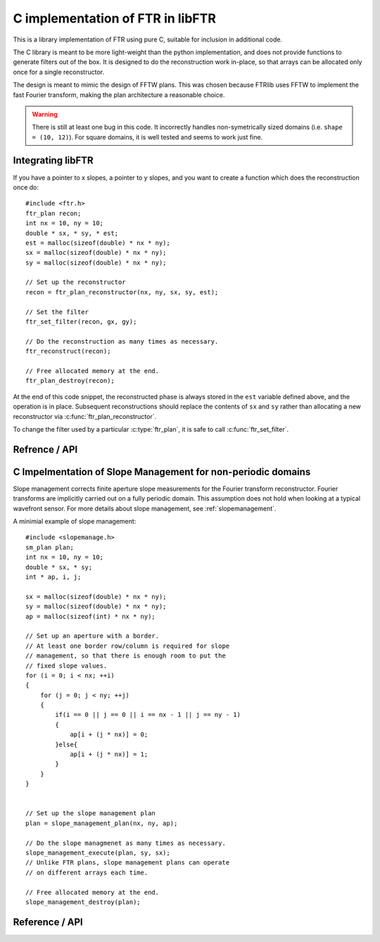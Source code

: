 .. highlight:: c

.. _libftr:

*********************************
C implementation of FTR in libFTR
*********************************

This is a library implementation of FTR using pure C, suitable for inclusion in additional code.

The C library is meant to be more light-weight than the python implementation,
and does not provide functions to generate filters out of the box. It is designed to do the reconstruction work in-place, so that arrays can be allocated only once for a single reconstructor.

The design is meant to mimic the design of FFTW plans. This was chosen because FTRlib uses FFTW to implement the fast Fourier transform, making the plan architecture a reasonable choice.

.. warning:: There is still at least one bug in this code. It incorrectly handles non-symetrically sized domains (i.e. ``shape = (10, 12)``). For square domains, it is well tested and seems to work just fine.

Integrating libFTR
==================

If you have a pointer to x slopes, a pointer to y slopes, and you want to create a function which does the reconstruction once do::

    #include <ftr.h>
    ftr_plan recon;
    int nx = 10, ny = 10;
    double * sx, * sy, * est;
    est = malloc(sizeof(double) * nx * ny);
    sx = malloc(sizeof(double) * nx * ny);
    sy = malloc(sizeof(double) * nx * ny);

    // Set up the reconstructor
    recon = ftr_plan_reconstructor(nx, ny, sx, sy, est);

    // Set the filter
    ftr_set_filter(recon, gx, gy);

    // Do the reconstruction as many times as necessary.
    ftr_reconstruct(recon);

    // Free allocated memory at the end.
    ftr_plan_destroy(recon);

At the end of this code snippet, the reconstructed phase is always stored in the ``est`` variable defined above, and the operation is in place. Subsequent reconstructions should replace the contents of ``sx`` and ``sy`` rather than allocating a new reconstructor via :c:func:`ftr_plan_reconstructor`.

To change the filter used by a particular :c:type:`ftr_plan`, it is safe to call :c:func:`ftr_set_filter`.

Refrence / API
==============

.. c:type:: ftr_plan

    This is the core persistance type for reconstruction data. It is a struct which can be treated as an opaque object to the user, which maintains pointers to the re-used variables in the reconstruction process.

.. c:function:: ftr_plan ftr_plan_reconstructor(int nx, int ny, double *sx, double *sy, double *est)

    This function allocates a :c:type:`ftr_plan` struct with the correct members.

    :param int nx: The number of points in the x direction.
    :param int ny: The number of points in the y direction.
    :param double sx: A pointer to the x slope data.
    :param double sy: A pointer to the y slope data.
    :param double est: A pointer to the estimated phase output data.
    :returns: A :c:type:`ftr_plan` with allocated data arrays.

    This function also serves to initialize the FFTW plans which will be used to perform the reconstruction.

.. c:function:: void ftr_set_filter(ftr_plan recon, fftw_complex *gx, fftw_complex *gy)

    This function sets the filter in the :c:type:`ftr_plan` struct to point to the provided filter arrays. It also computes the filter denominator.

    :param ftr_plan recon: The :c:type:`ftr_plan` struct for this reconstructor.
    :param complex gx: The x spatial filter.
    :param complex gy: The y spatial filter.

    Changing the values in ``gx`` and ``gy`` after calling this function will leave the incorrect denominator stored in the :c:type:`reconstructor` struct.

.. c:function:: void ftr_reconstruct(ftr_plan recon)

    Perform the reconstruction. Reconstruction results are stored in the data assigned to ``est`` with :c:func:`ftr_plan_reconstructor`.

    :param ftr_plan recon: The :c:type:`ftr_plan` struct for this reconstructor.

.. c:function:: void ftr_destroy

C Impelmentation of Slope Management for non-periodic domains
=============================================================

Slope management corrects finite aperture slope measurements for the Fourier transform reconstructor. Fourier transforms are implicitly carried out on a fully periodic domain. This assumption does not hold when looking at a typical wavefront sensor. For more details about slope management, see :ref:`slopemanagement`.

A minimial example of slope management::

    #include <slopemanage.h>
    sm_plan plan;
    int nx = 10, ny = 10;
    double * sx, * sy;
    int * ap, i, j;

    sx = malloc(sizeof(double) * nx * ny);
    sy = malloc(sizeof(double) * nx * ny);
    ap = malloc(sizeof(int) * nx * ny);

    // Set up an aperture with a border.
    // At least one border row/column is required for slope
    // management, so that there is enough room to put the
    // fixed slope values.
    for (i = 0; i < nx; ++i)
    {
        for (j = 0; j < ny; ++j)
        {
            if(i == 0 || j == 0 || i == nx - 1 || j == ny - 1)
            {
                ap[i + (j * nx)] = 0;
            }else{
                ap[i + (j * nx)] = 1;
            }
        }
    }


    // Set up the slope management plan
    plan = slope_management_plan(nx, ny, ap);

    // Do the slope managmenet as many times as necessary.
    slope_management_execute(plan, sy, sx);
    // Unlike FTR plans, slope management plans can operate
    // on different arrays each time.

    // Free allocated memory at the end.
    slope_management_destroy(plan);


Reference / API
===============

.. c:type:: sm_plan

    The slope management plan, which contains the memory allocation for a single slope management scheme. The plan is generated by :c:func:`slope_management_plan`, and is an opaque structure containing the relevant pointers for performing slope management.

.. c:function:: sm_plan slope_management_plan(int ny, int nx, int *ap)

    Prepare a slope management scheme. This function creates a :c:type:`sm_plan` object which contains the memory allocation for the slope management scheme.

    :param int ny: Number of y positions (rows).
    :param int nx: Number of x positions (columns).
    :param int* ap: A pointer to the aperture (which should be `nx` by `ny` in size). Apertures are defined as 1 where light is transmissive.
    :returns: :c:type:`sm_plan`, the slope management plan.

.. c:function:: void slope_management_execute(sm_plan plan, double * sy, double * sx)

    Execute the slope managment plan, adjusting slopes in the `sx` and `sy` pointers. This method adjusts slopes in-place.

    :param sm_plan plan: The slope management plan to execute. A :c:type:`sm_plan` can be created using :c:func:`slope_management_plan`.
    :param double* sy: A pointer to the y slopes, as an array. Must conform to the dimensions set during the planning process.
    :param double* sx: A pointer to the x slopes, as an array. Must conform to the dimensions set during the planning process.
    :returns: No return value is provided, as the function acts on `sx` and `sy` in place.

.. c:function:: void slope_management_destroy(sm_plan plan)

    Deallocate the slope management plan. Memory allocated using :c:func:`slope_management_plan` will be freed.

    :param sm_plan plan: The slope management plan to execute. A :c:type:`sm_plan` can be created using :c:func:`slope_management_plan`.

.. c:function:: void slope_management(int ny, int nx, int *ap, double * sy, double * sx)

    Conduct the entire slope management process in a single call. This will allocate memory and determine aperture settings on the fly.

    Slope management happens in-place on the original arrays. No copy is performed.

    :param int ny: Number of y positions (rows).
    :param int nx: Number of x positions (columns).
    :param int* ap: A pointer to the aperture (which should be `nx` by `ny` in size). Apertures are defined as 1 where light is transmissive.
    :param double* sy: A pointer to the y slopes, as an array. Must conform to the dimensions set during the planning process.
    :param double* sx: A pointer to the x slopes, as an array. Must conform to the dimensions set during the planning process.
    :returns: No return value is provided, as the function acts on `sx` and `sy` in place.

